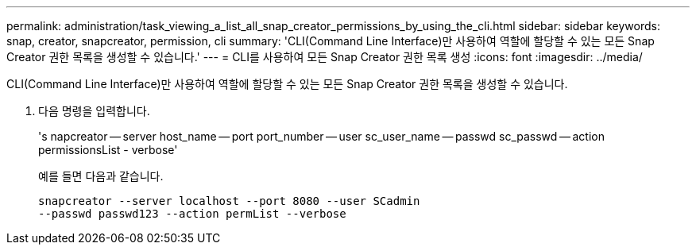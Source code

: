 ---
permalink: administration/task_viewing_a_list_all_snap_creator_permissions_by_using_the_cli.html 
sidebar: sidebar 
keywords: snap, creator, snapcreator, permission, cli 
summary: 'CLI(Command Line Interface)만 사용하여 역할에 할당할 수 있는 모든 Snap Creator 권한 목록을 생성할 수 있습니다.' 
---
= CLI를 사용하여 모든 Snap Creator 권한 목록 생성
:icons: font
:imagesdir: ../media/


[role="lead"]
CLI(Command Line Interface)만 사용하여 역할에 할당할 수 있는 모든 Snap Creator 권한 목록을 생성할 수 있습니다.

. 다음 명령을 입력합니다.
+
's napcreator -- server host_name -- port port_number -- user sc_user_name -- passwd sc_passwd -- action permissionsList - verbose'

+
예를 들면 다음과 같습니다.

+
[listing]
----
snapcreator --server localhost --port 8080 --user SCadmin
--passwd passwd123 --action permList --verbose
----

